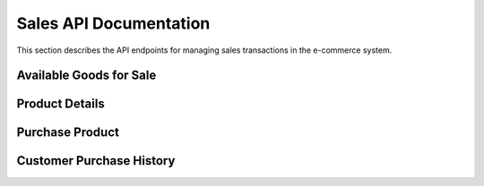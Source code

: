 Sales API Documentation
=======================

This section describes the API endpoints for managing sales transactions in the e-commerce system.

Available Goods for Sale
------------------------

.. http:get:: /sales/display

   Displays a list of available products with stock greater than zero.

   **Returns:**
   - A JSON list of products, each containing its `name` and `price`.

Product Details
---------------

.. http:get:: /sales/product/<product_id>

   Retrieves the details of a specific product by its ID.

   **Returns:**
   - A JSON object containing the product details, or an error message if the product is not found.

Purchase Product
----------------

.. http:post:: /sales/purchase

   Processes a product purchase by a customer.

   **Expected JSON data:**
   - `username` (str): The customer's username.
   - `product_id` (str): The ID of the product to purchase.
   - `quantity` (int): The quantity of the product to purchase.

   **Returns:**
   - A success message with product details and updated wallet balance if successful.
   - An error message if the transaction cannot be completed (e.g., insufficient stock or funds).

Customer Purchase History
-------------------------

.. http:get:: /sales/history/<username>

   Retrieves the purchase history for a specific customer.

   **Returns:**
   - A JSON object with the customer's information, or an error message if the customer is not found.
